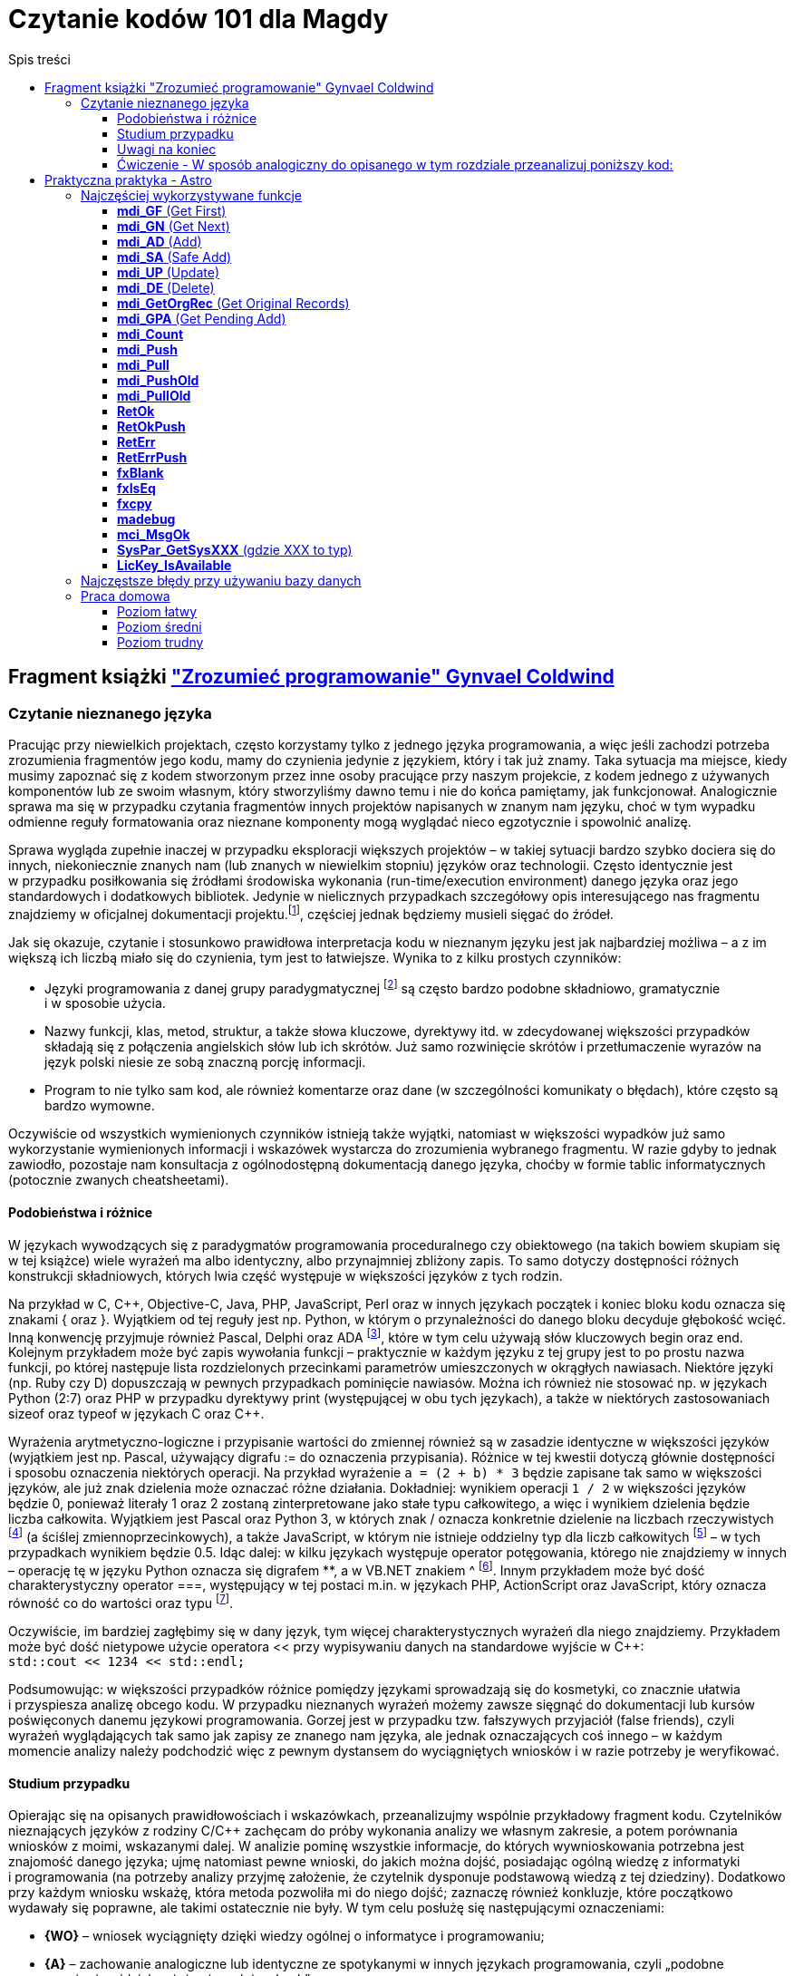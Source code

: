 = Czytanie kodów 101 dla Magdy
:toc:
:data-uri:
:toclevels: 4
:toc-title: Spis treści

== Fragment książki https://ksiegarnia.pwn.pl/Zrozumiec-programowanie,216633888,p.html["Zrozumieć programowanie" Gynvael Coldwind]
=== Czytanie nieznanego języka
Pracując przy niewielkich projektach, często korzystamy tylko z jednego języka programowania, a więc jeśli zachodzi potrzeba zrozumienia fragmentów jego kodu, mamy do czynienia jedynie z językiem, który i tak już znamy. Taka sytuacja ma miejsce, kiedy musimy zapoznać się z kodem stworzonym przez inne osoby pracujące przy naszym projekcie, z kodem jednego z używanych komponentów lub ze swoim własnym, który stworzyliśmy dawno temu i nie do końca pamiętamy, jak funkcjonował. Analogicznie sprawa ma się w przypadku czytania fragmentów innych projektów napisanych w znanym nam języku, choć w tym wypadku odmienne reguły formatowania oraz nieznane komponenty mogą wyglądać nieco egzotycznie i spowolnić analizę.

Sprawa wygląda zupełnie inaczej w przypadku eksploracji większych projektów – w takiej sytuacji bardzo szybko dociera się do innych, niekoniecznie znanych nam (lub znanych w niewielkim stopniu) języków oraz technologii. Często identycznie jest w przypadku posiłkowania się źródłami środowiska wykonania (run-time/execution environment) danego języka oraz jego standardowych i dodatkowych bibliotek. Jedynie w nielicznych przypadkach szczegółowy opis interesującego nas fragmentu znajdziemy w oficjalnej dokumentacji projektu.footnote:[Niestety praktyka pokazuje, że dokumentacja często jest niekompletna, nieaktualna, pomija interesujące nas szczegóły lub po prostu w ogóle nie istnieje.], częściej  jednak będziemy musieli sięgać do źródeł.

.Jak się okazuje, czytanie i stosunkowo prawidłowa interpretacja kodu w nieznanym języku jest jak najbardziej możliwa – a z im większą ich liczbą miało się do czynienia, tym jest to łatwiejsze. Wynika to z kilku prostych czynników:
* Języki programowania z danej grupy paradygmatycznej footnote:[Przykładowym paradygmatem w kontekście programowania jest np. programowanie obiektowe lub funkcyjne.] są często bardzo podobne składniowo, gramatycznie i w sposobie użycia.
* Nazwy funkcji, klas, metod, struktur, a także słowa kluczowe, dyrektywy itd. w zdecydowanej większości przypadków składają się z połączenia angielskich słów lub ich skrótów. Już samo rozwinięcie skrótów i przetłumaczenie wyrazów na język polski niesie ze sobą znaczną porcję informacji.
* Program to nie tylko sam kod, ale również komentarze oraz dane (w szczególności komunikaty o błędach), które często są bardzo wymowne.

Oczywiście od wszystkich wymienionych czynników istnieją także wyjątki, natomiast w większości wypadków już samo wykorzystanie wymienionych informacji i wskazówek wystarcza do zrozumienia wybranego fragmentu. W razie gdyby to jednak zawiodło, pozostaje nam konsultacja z ogólnodostępną dokumentacją danego języka, choćby w formie tablic informatycznych (potocznie zwanych cheatsheetami).

==== Podobieństwa i różnice

W językach wywodzących się z paradygmatów programowania proceduralnego czy obiektowego (na takich bowiem skupiam się w tej książce) wiele wyrażeń ma albo identyczny, albo przynajmniej zbliżony zapis. To samo dotyczy dostępności różnych konstrukcji składniowych, których lwia część występuje w większości języków z tych rodzin.

Na przykład w C, C+\+, Objective-C, Java, PHP, JavaScript, Perl oraz w innych językach początek i koniec bloku kodu oznacza się znakami { oraz }. Wyjątkiem od tej reguły jest np. Python, w którym o przynależności do danego bloku decyduje głębokość wcięć. Inną konwencję przyjmuje również Pascal, Delphi oraz ADA footnote:[💘], które w tym celu używają słów kluczowych begin oraz end. Kolejnym przykładem może być zapis wywołania funkcji – praktycznie w każdym języku z tej grupy jest to po prostu nazwa funkcji, po której następuje lista rozdzielonych przecinkami parametrów umieszczonych w okrągłych nawiasach. Niektóre języki (np. Ruby czy D) dopuszczają w pewnych przypadkach pominięcie nawiasów. Można ich również nie stosować np. w językach Python (2:7) oraz PHP w przypadku dyrektywy print (występującej w obu tych językach), a także w niektórych zastosowaniach sizeof oraz typeof w językach C oraz C++.

Wyrażenia arytmetyczno-logiczne i przypisanie wartości do zmiennej również są w zasadzie identyczne w większości języków (wyjątkiem jest np. Pascal, używający digrafu := do oznaczenia przypisania). Różnice w tej kwestii dotyczą głównie dostępności i sposobu oznaczenia niektórych operacji. Na przykład wyrażenie `a = (2 + b) * 3` będzie zapisane tak samo w większości języków, ale już znak dzielenia może oznaczać różne działania. Dokładniej: wynikiem operacji `1 / 2` w większości języków będzie 0, ponieważ literały 1 oraz 2 zostaną zinterpretowane jako stałe typu całkowitego, a więc i wynikiem dzielenia będzie liczba całkowita. Wyjątkiem jest Pascal oraz Python 3, w których znak / oznacza konkretnie dzielenie na liczbach rzeczywistych footnote:[Dzielenie całkowite w Pascalu można uzyskać, używając słowa kluczowego DIV, a w Python 3 za pomocą operatora // (podwójny znak dzielenia). Ten sam digraf jest używany jako początek komentarza w niektórych innych językach.] (a ściślej zmiennoprzecinkowych), a także JavaScript, w którym nie istnieje oddzielny typ dla liczb całkowitych footnote:[Jak wspominam w części II książki, jedynym liczbowym typem w języku JavaScript jest zmiennoprzecinkowy typ Number, będący odpowiednikiem double w językach C, C++ czy Java, czy float w PHP oraz Python.] – w tych przypadkach wynikiem będzie 0.5. Idąc dalej: w kilku językach występuje operator potęgowania, którego nie znajdziemy w innych – operację tę w języku Python oznacza się digrafem **, a w VB.NET znakiem ^ footnote:[Użycie ^, czyli karety (popularnie zwanej „daszkiem”) do oznaczenia potęgowania może dziwić, szczególnie że w większości języków znakiem tym oznacza się bitowy XOR. Ma to podłoże historyczne – w Dartmouth BASIC (czyli pierwszym, oryginalnym języku z tej rodziny) potęgowanie było reprezentowane za pomocą znaku ↑ (strzałka w górę). Podobnie było w kolejnych wersjach języka BASIC, ale z czasem znak ↑ zniknął z klawiatur, a pojawił się dobrze nam znany „daszek” (kareta), który jednak wizualnie podobny jest do poprzednika – został więc zaadoptowany w językach z rodziny BASIC do oznaczenia operacji potęgowania.]. Innym przykładem może być dość charakterystyczny operator ===, występujący w tej postaci m.in. w językach PHP, ActionScript oraz JavaScript, który oznacza równość co do wartości oraz typu footnote:[W językach o stosunkowo słabym typowaniu możliwe jest porównanie zmiennych o bardzo różnych typach, operacja równości co do wartości jest więc zazwyczaj niewystarczająca.].

Oczywiście, im bardziej zagłębimy się w dany język, tym więcej charakterystycznych wyrażeń dla niego znajdziemy. Przykładem może być dość nietypowe użycie operatora << przy wypisywaniu danych na standardowe wyjście w C++: +
`std::cout << 1234 << std::endl;`

Podsumowując: w większości przypadków różnice pomiędzy językami sprowadzają się do kosmetyki, co znacznie ułatwia i przyspiesza analizę obcego kodu. W przypadku nieznanych wyrażeń możemy zawsze sięgnąć do dokumentacji lub kursów poświęconych danemu językowi programowania. Gorzej jest w przypadku tzw. fałszywych przyjaciół (false friends), czyli wyrażeń wyglądających tak samo jak zapisy ze znanego nam języka, ale jednak oznaczających coś innego – w każdym momencie analizy należy podchodzić więc z pewnym dystansem do wyciągniętych wniosków i w razie potrzeby je weryfikować.

==== Studium przypadku
Opierając się na opisanych prawidłowościach i wskazówkach, przeanalizujmy wspólnie przykładowy fragment kodu. Czytelników nieznających języków z rodziny C/C++ zachęcam do próby wykonania analizy we własnym zakresie, a potem porównania wniosków z moimi, wskazanymi dalej. W analizie pominę wszystkie informacje, do których wywnioskowania potrzebna jest znajomość danego języka; ujmę natomiast pewne wnioski, do jakich można dojść, posiadając ogólną wiedzę z informatyki i programowania (na potrzeby analizy przyjmę założenie, że czytelnik dysponuje podstawową wiedzą z tej dziedziny). Dodatkowo przy każdym wniosku wskażę, która metoda pozwoliła mi do niego dojść; zaznaczę również konkluzje, które początkowo wydawały się poprawne, ale takimi ostatecznie nie były. W tym celu posłużę się następującymi oznaczeniami:

* *{WO}* – wniosek wyciągnięty dzięki wiedzy ogólnej o informatyce i programowaniu;
* *{A}* – zachowanie analogiczne lub identyczne ze spotykanymi w innych językach programowania, czyli „podobne wyrażenie widziałem już w innych językach”;
* *{TR}* – wniosek wyciągnięty z rozwinięcia skrótów i przetłumaczenia nazwy/zwrotu z języka angielskiego na język polski;
* *{ERR}* – wniosek, do którego doszedłem, jest błędny (mimo że brzmi sensownie w danym kontekście).

Kod, na którym będę pracował, wygląda następująco:

[source,cpp]
----
int calc_file_md5(const char *fname,
                  unsigned char result[16])
{
  FILE *f;
  MD5_CTX md5;
  char buffer[1024];
  size_t ret;
 
  f = fopen(fname, "rb");
  if (!f) {
    return -1;
  }
 
  MD5_Init(&md5);
 
  while(1) {
    ret = fread(buffer, 1, sizeof(buffer), f);
    if (ret == 0) {
      break;
    }
 
    MD5_Update(&md5, buffer, ret);
  }
 
  fclose(f);
  MD5_Final(result, &md5);
  return 0;
}
----

Zacznijmy od początku:

[source,cpp]
----
int calc_file_md5(const char *fname,
                  unsigned char result[16]) {
----
Bardzo dużo mówi nam już sama nazwa funkcji – _calc_file_md5_, czyli „wylicz MD5 pliku”{TR}. MD5 oczywiście oznacza tutaj funkcję skrótu, która z danych (bajtów) wylicza 128-bitowy hasz{WO}. O ile po nazwie możemy domyślić się, jaki jest cel danej funkcji, to nadal pozostaje otwarte pytanie: w jaki dokładnie sposób realizuje swoje zadanie?

Zakładając, że parametry funkcji są wylistowane w nawiasie{A}, mamy do czynienia z dwoma parametrami:

* const char *fname – biorąc pod uwagę, że w nazwie funkcji pojawiło się słowo „file”, przedrostek „f” pochodzi zapewne od niego. W wolnym tłumaczeniu otrzymujemy więc wyrażenie: „stały znak *nazwapliku”{TR}. Zakładam, że nie znamy znaczenia znaku gwiazdki w tym wyrażeniu, więc na razie ją zignorujemy. Z pozostałej części możemy wnioskować, że nazwapliku jest typu{A} stały znak (tylko jeden?), co niestety ma niewiele sensu – nazwy plików prawie nigdy nie mają tylko jednego znaku. Bazując na tym, można dojść do wniosku, że zapewne chodzi o stały string lub wiele stałych znaków (czyżby * oznaczało mnogość?{WO, ERR} footnote:[W informatyce w wielu miejscach używa się znaku * do oznaczenia mnogości (np. w wyrażeniach regularnych, UML-u czy przy operowaniu na plikach z linii poleceń), niemniej jednak w języku C znak * oznacza wskaźnik, a więc poprawnym wnioskiem byłoby stwierdzenie, że „nazwa pliku jest wskaźnikiem na zero lub więcej znaków”.]).
* unsigned char result[16] – słowo „result” (wynik){TR} jest oczywiste, natomiast reszta jest bardziej zagadkowa – unsigned char to „znak bez znaku”, a raczej „znak bez znaku matematycznego”{TR}; gdyby zamiast char był np. int, moglibyśmy założyć, że mamy do czynienia z liczbą naturalną, ale jak się ma do tego typ znakowy? Liczba w nawiasie prawdopodobnie mówi o długości tablicy, co by się zgadzało, ponieważ możemy założyć, że jeden znak zajmuje jeden bajt (czyli 8 bitów){WO}, a więc 128 bitów MD5 to akurat 16 bajtów. Dlaczego funkcja dostaje wynik już na początku? To nie ma oczywiście sensu, więc zapewne jest to jakiegoś rodzaju referencja do zmiennej, do której wynik ma zostać dopiero zapisany{A, WO}.

Pozostaje nam słowo „int” przed nazwą funkcji, które prawdopodobnie oznacza liczbę całkowitą (int, od integer){A, TR}. Łatwo można się domyślić, że jest to typ zwracany funkcji {A, WO}.

[source,cpp]
----
FILE *f;
MD5_CTX md5;
char buffer[1024];
size_t ret;
----

Wygląda na to, że w powyższych linijkach nie dzieje się nic interesującego – nie widzimy w nich żadnych operacji matematycznych czy wywołań funkcji, więc są to zapewne zmienne lokalne{A, WO}. Niemniej jednak przeanalizujmy poszczególne deklaracje – być może ich zrozumienie okaże się przydatne:

* FILE *f – „file” to plik{TR}, więc zmienna f będzie prawdopodobnie używana jako uchwyt do pliku{WO, A}, co ma sens, biorąc pod uwagę nazwę funkcji.
* MD5_CTX md5 – skrót CTX pochodzi od słowa „kontekst” (context){TR}, którym w programowaniu oznacza się zazwyczaj zestaw różnych elementów wchodzących w skład mniej lub bardziej szeroko rozumianego środowiska wykonania{WO}. Prawdopodobnie md5 będzie więc takim zestawem zmiennych pośrednich używanych przy wyliczaniu funkcji skrótu MD5 (aż chce się powiedzieć „obiektem”{A}).
* char buffer[1024] – bufor 1024 znaków{A, WO, TR}.
* size_t ret – ponieważ mamy do czynienia z typami zmiennych, sufiks „t” zapewne oznacza typ (type), a więc size_t może oznaczać „typ [oznaczający] wielkość”{TR}. Słowem „ret” często określa się tzw. return value{WO}, czyli możemy założyć, że mamy do czynienia ze zmienną, w której będzie przechowywana zwrócona wartość{TR}, prawdopodobnie odnosząca się do pewnej wielkości. W tym momencie zbyt wiele nam to nie mówi, ale zapewne więcej dowiemy się, gdy zobaczymy, w jaki sposób zmienna jest wykorzystywana w kodzie.

[source,cpp]
----
f = fopen(fname, "rb");
if (!f) {
  return -1;
}
----

Jak już ustaliliśmy, „f” jest prefiksem słowa „file”, więc tłumacząc pierwszą linię na język polski, otrzymujemy wyrażenie „otwórz plik o nazwie fname”. Trochę bardziej zagadkowy może być ciąg „rb”. Litera r zapewne oznacza read, czyli „odczyt”{TR, A, WO}, ale b może stanowić zagadkę. W tym momencie wydaje się to jednak mało istotne, przejdźmy zatem dalej (alternatywnie można sięgnąć do dokumentacji).

Wynik wywołania funkcji fopen jest zapisywany do zmiennej f, co potwierdza naszą wcześniejszą hipotezę, że jest to prawdopodobnie rodzaj uchwytu do pliku{A}. Pozostała część kodu wygląda jak typowe sprawdzanie błędów{A}, pomińmy je więc i przejdźmy dalej.

[source,cpp]
----
MD5_Init(&md5);
----

Kolejne proste wyrażenie – zainicjowanie kontekstu/obiektu md5{TR, A}.
[source,cpp]
----
while(1) {
  ret = fread(buffer, 1, sizeof(buffer), f);
  if (ret == 0) {
    break;
  }
----

Początek pętli jest oczywisty – jest ona nieskończona{A}, tj. będzie wykonywana, dopóki 1 będzie oznaczało wyrażenie prawdziwe {TR, WO}.

Dalej mamy do czynienia z wywołaniem funkcji fread – „czytaj plik” {TR}, która w parametrach przyjmuje bufor, tajemniczą jedynkę (którą prawdopodobnie można zignorować), wielkość bufora (sizeof, czyli „wielkość”{TR}) oraz uchwyt pliku. Jak możemy się domyślić, bufor zostanie wypełniony danymi z pliku.

Zwracany przez funkcję fread wynik zostaje zapisany w zmiennej ret (która, jak pamiętamy, wyraża pewną wielkość). Jeśli chodzi o naturę zwracanej wartości, to nie są to zapewne dane (te trafiają do bufora), prawdopodobnie będzie to więc ilość faktycznie odczytanych danych{A}. Miałoby to sens, szczególnie biorąc pod uwagę drugą część fragmentu, czyli opuszczenie pętli w przypadku, gdy wielkość (liczba) odczytanych danych będzie wynosiła zero bajtów {A}.

[source,cpp]
----
MD5_Update(&md5, buffer, ret);
----

Końcówka pętli wygląda dość prosto – „uaktualnij MD5”{TR}; dane pobierz z bufora w ilości odczytanej z pliku.

[source,cpp]
----
fclose(f);
MD5_Final(result, &md5);
return 0;
----

Podobnie jest w przypadku końcowego fragmentu kodu funkcji „zamknij plik”{TR, A}, oraz prawdopodobnie „zapisz/przekaż finalny wynik MD5 do result”, po czym opuść funkcję, zwracając 0.

Podsumowując: funkcja liczy sumę MD5 pliku. W tym celu otwiera plik, inicjuje obiekt kontekstu MD5, po czym uaktualnia wartość skrótu o odczytywane dane. Na koniec zamyka otwarte uchwyty i przekazuje dotychczasowo wyliczoną sumę MD5 do tablicy result.

Całkiem nieźle, jak na analizę kodu w nieznanym języku.

==== Uwagi na koniec

Przytoczoną analizę przeprowadziłem, idąc od początku funkcji w kierunku jej końca, po jednej lub kilka linii naraz; zachęcam czytelników do wykonania kilku pierwszych analiz właśnie w ten sposób. W praktyce jednak analizę często wykonuje się inaczej: ignorując większość kodu, szukamy fragmentów, które nas interesują i których przeczytanie niesie ze sobą stosunkowo dużą porcję informacji, a następnie ewentualnie cofamy się i wykonujemy dodatkową analizę, uzupełniając brakującą wiedzę (np. sprawdzając typ zmiennej, sposób jej inicjalizacji czy to, jak wcześniej była używana). Bardzo wiele o funkcji mówi już to, jakie inne funkcje i metody są przez nią wywoływane (zachęcam do spojrzenia pod tym kątem na kod, który wcześniej analizowaliśmy). Z drugiej strony, analizę niektórych fragmentów możemy pominąć, ponieważ rzadko kiedy przynoszą interesujące nas informacje – przykładem może być obsługa błędów (z pominięciem komunikatów tekstowych w nich zawartych), którą często można zupełnie przeskoczyć, tak jak zrobiłem to w opisanym przykładzie. Ostatecznie przebieg analizy zależy w znacznym stopniu od jej celu – w tym rozdziale przyjąłem założenie, że podstawowym celem jest zrozumienie sposobu działania głównego algorytmu, ewentualnie prześledzenie celu i przeznaczenia parametrów funkcji. Jeśli naszym zadaniem jest jednak znalezienie błędu w funkcji, to analiza może pójść innym torem, a przykładowe fragmenty kodu odpowiedzialne za weryfikowanie poprawności zwracanych wartości i obsługiwanie błędów będą wręcz kluczowe.

W pozostałych rozdziałach książki umieściłem wiele listingów – niektóre z nich są w znacznym stopniu wyjaśnione, ale w części przypadków przyjąłem założenie, iż czytelnik wykona ich analizę we własnym zakresie, na przykład korzystając z wiedzy zdobytej w tym rozdziale.

==== Ćwiczenie - W sposób analogiczny do opisanego w tym rozdziale przeanalizuj poniższy kod:

[source,cpp]
----
class VecFont():
  def __init__(self):
    self.__gfx_engine = None
    self.__font = None
 
  def set_gfx_engine(self, gfx):
    self.__gfx_engine = gfx
 
  def load_font_from_string(self, font_string):
    # Note: The font string is a DEFLATEd serialized array of glyphs. Each
    # glyph is an array of paths. Each path is an array of coordinates.
    # This must be deserialized into Python arrays.
    font_string = font_string.decode("zlib")
    data = iter(font_string)
# Read all letters.
    self.__font = []
    while True:
      number_of_paths = self.__read_uint8(data)
      if number_of_paths == 0:
        break
 
      paths = []
      for _ in xrange(number_of_paths):
        number_of_coords = self.__read_uint8(data)
        coords = []
        for _ in xrange(number_of_coords):
          coords.append((
              self.__read_float(data),   # X
              self.__read_float(data)))  # Y
        paths.append(coords)
 
      self.__font.append(paths)
 
  def render_string(self, text, sx, sy, font_size):
    character_x = sx
    character_y = sy
 
    for character in text:
      translate_x = self.render_char(
          ord(character), character_x, character_y, font_size)
      translate_x += int(0.1 * font_size)
 
      character_x += translate_x
 
  def render_char(self, ch, sx, sy, font_size):
    max_x = 0
    for paths in self.__font[ch]:

last = None
      for coords in paths:
        if coords[0] > max_x: max_x = coords[0]
 
        if last == None:  # Skip first point.
          last = coords
          continue
 
        self.__gfx_engine.draw_line(
            int(sx + last[0] * font_size),
            int(sy + last[1] * font_size),
            int(sx + coords[0] * font_size),
            int(sy + coords[1] * font_size))
 
        last = coords

    return int(max_x * font_size)
 
  def __read_uint8(self, data):
    return ord(data.next())
 
  def __read_float(self, data):
    b = ""
    for _ in xrange(4):
      b += data.next()
    return struct.unpack(">f", b)[0]
 
def test_vec_font():
  FONT = ("eJxNUiFQw0AQTL6BTFUcMg4Zh0z+BQJR0RkEIq6yghlkZR04XOtwrcO1Dp"
          "c6XOpwqcMVh2R381+amZ9NLrd3t3tvBhEe93T8ifxjj/27KRHkh91stsQ4"
          "ic4e91gU9rbZCef4ruvaDCvkqshbngubZmfT5xfharVm3HbdoWrbPVE570"
          "VBrBaLZeAn9nM0EoH4PZ2G40hAzAxZ9pzOaMVxA5Pnq67VCqgcxNSK0jz/"
          "wjIBRYg0wr5mmYMiFhPebLYOSuPU3rd7lQFVrajsoywVoyoy/D83whjXq7"
          "WbdIdYJstPHDkWTB6ebEfX4JhGpmN0iyzU5hZclmXCO/RlpUnvINFwCUws"
		  "PSG+DGqDUin3jVlGEugr2wBNEjI4gAqXvTj3gNUgZpimBlzFFJT/NWBe4e"
          "9spvmBbox54Q8zGSOq3LjXqjzPN3xhQihkTtctTGOxCFlOhMKE989eLZY2"
          "jJv1dV2e51xxnJb+YmtjfunaNe4aL4WaDvo7GqaSq38Mnx3i"). decode("base64")
 
  vf = VecFont()
  vf.load_font_from_string(FONT)
  vf.set_gfx_engine(TestGraphicsEngine())
  vf.render_string("\0\1\2\3\4\5\6\7\x08\x09\x0a\x0b", 100, 100, 70)
----

== Praktyczna praktyka - Astro

=== Najczęściej wykorzystywane funkcje
==== *mdi_GF* (Get First)

Pobiera rekord z bazy danych. +
Patrząc po argumentach łatwo wywnioskować z jakiej tabeli pobierany jest rekord, jak również warunki po których szukamy. +
Przykładowo: `cc = mdi_GF1( r08t1_h1, mdi_RetLog, "F,shortr08,EQ", &shortr08 );` pobiera rekord z tabeli R08T1 po kolumnie _shortr08_. +

Warunków może być tutaj wiele:

[source,cpp]
----
// Check if trip already exists
cc = mdi_GF3( r08t1_h2, mdi_RetCode, "F,oppdate,EQ", &PlanDate,
             "A,routeno,EQ", PlanRoute.r,
             "A,tripno,EQ", &PlanSequence );
----

Tutaj szukamy po _oppdate_, _routeno_ oraz _tripno_.

==== *mdi_GN* (Get Next)

Nieodłączny kompan *mdi_GF*. *mdi_GF* pobiera pierwszy rekord a *mdi_GN* kolejne rekordy.
Do pobranych rekordów aplikowane są takie same warunki jakie były wcześniej przy *mdi_GF*.

==== *mdi_AD* (Add)
Dodanie nowego rekordu do bazy.

==== *mdi_SA* (Safe Add)
Prawie to samo co przy *mdi_SA*.

==== *mdi_UP* (Update)
Update na danym rekordzie.

==== *mdi_DE* (Delete)
Usunięcie rekordu.

==== *mdi_GetOrgRec* (Get Original Records)
Podobnie jak przy *mdi_GF*.

==== *mdi_GPA* (Get Pending Add)
Podobnie jak przy *mdi_GF*.

==== *mdi_Count*
Zliczenie rekordów, które spełniają zadane warunki.

Przykład:

[source,cpp]
----
ToDo = mdi_Count6(O40T9_h1, mdi_RetCode, "",
                  "F,o40t9ord,BW", o40t9ord_session_prefix,
                  "A,o40t9id,EQ", &cons_id,
                  "A,o40t9sta,EQ", &status_created,
                  "A,o40t9tp,EQ", &box_type_primary,
                  "A,o40t9atp,EQ",&atp_type,
                  "A,o40t9sep,EQ", &not_separate_packing );
----

==== *mdi_Push*
Wrzucenie rekordu do pamięci globalnej. Zwykle używane przy wysłaniu danych na etykietę.

==== *mdi_Pull*
Pobranie danych z pamięci globalnej.

==== *mdi_PushOld*
Podobnie jak *mdi_Push*.

==== *mdi_PullOld*
Podobnie jak *mdi_Pull*.

==== *RetOk*
Zwrócenie wartości z funkcji.

Przeglądając logi niestety nie wiem co dana funkcja zwróciła.
Możemy jednak w łatwy sposób stwierdzić miejsce wyjścia z funkcji.

Przykładowo mając poniższą funkcję:

image::ret-ok.png[]

Wejście do tej funkcji będzie zalogowane z linijką nr 70 (numer tej linijki będzie znajdował się w logu przy nazwie 'CheckAllZoneSequences').

A jeżeli chodzi o wyjście z tej funkcji to zalogowane mogą zostać dwa przypadki.
Jeśli zostanie zalogowana linijka nr 58 to możemy wnioskować, że coś poszło nie tak (funkcja zwróciła _mgbad_).
Jeśli zostanie zalogowana linijka nr 64 to znaczy, że funkcja zwróciła _mgok_.

==== *RetOkPush*
To samo co w przypadku *RetOk* plus wyświetlenie wiadomości po stronie klienta (M2/O2).

==== *RetErr*
* Zapisuje błąd do logu
* Zapisuje błąd do S17T1

==== *RetErrPush*
To samo co *RetErr* plus wyświetlenie wiadomości.

==== *fxBlank*
Wypełnia daną zmienną spacjami.

==== *fxIsEq*
Porównanie dwóch napisów.

==== *fxcpy*
Skopiowanie jednego napisu do drugiego.

==== *madebug*
Zapisuje wiadomość zwykle z _wbuf_ do logu.

==== *mci_MsgOk*
Wysłanie wiadomości do klienta (M2/O2).

==== *SysPar_GetSysXXX* (gdzie XXX to typ)
Pobranie parametru systemowego (z S01T2) danego typu.

==== *LicKey_IsAvailable*
Sprawdzenie Licence Key.



=== Najczęstsze błędy przy używaniu bazy danych
http://wiki.rd.consafe1.org/wiki/index.php/MDI_Interface_for_Astro_troubleshooting[Link do wiki. Nie żeby czytać ale żeby wiedzieć było że takie coś jest.]

=== Praca domowa

==== Poziom łatwy
http://opengrok.rd.consafe1.org/source/s?refs=srvs_DropPoint_GetStatus&project=9.20[link do opengroka]

==== Poziom średni
http://opengrok.rd.consafe1.org/source/s?refs=srvs_SpecialFunc_GetShortageMha&project=9.20[link do opengroka]

==== Poziom trudny
http://opengrok.rd.consafe1.org/source/s?refs=srvs_L54T3_BoxTypeRules_IsTotWeightReached&project=9.20[link do opengroka]


